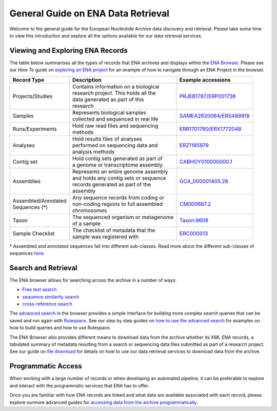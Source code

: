 ===================================
General Guide on ENA Data Retrieval
===================================

Welcome to the general guide for the European Nucleotide Archive data discovery and retrieval.
Please take some time to view this introduction and explore all the options available for
our data retrieval services.

Viewing and Exploring ENA Records
=================================

The table below summarises all the types of records that ENA archives and displays within the
`ENA Browser <https://www.ebi.ac.uk/ena/browser/home>`_. Please see our *How To* guide on `exploring
an ENA project <ena-project.html>`_ for an example of how to navigate through an ENA Project in the
browser.

+-----------------------+-------------------------------------------+---------------------------+
| **Record Type**       | **Description**                           | **Example accessions**    |
+-----------------------+-------------------------------------------+---------------------------+
| Projects/Studies      | | Contains information on a biological    | `PRJEB1787/ERP001736`_    |
|                       | | research project. This holds all the    |                           |
|                       | | data generated as part of this          |                           |
|                       | | research                                |                           |
+-----------------------+-------------------------------------------+---------------------------+
| Samples               | | Represents biological samples           | `SAMEA2620084/ERS488919`_ |
|                       | | collected and sequenced in real life    |                           |
+-----------------------+-------------------------------------------+---------------------------+
| Runs/Experiments      | | Hold raw read files and sequencing      | `ERR1701760/ERX1772048`_  |
|                       | | methods                                 |                           |
+-----------------------+-------------------------------------------+---------------------------+
| Analyses              | | Hold results files of analyses          | `ERZ1195979`_             |
|                       | | performed on sequencing data and        |                           |
|                       | | analysis methods                        |                           |
+-----------------------+-------------------------------------------+---------------------------+
| Contig set            | | Hold contig sets generated as part of   |  `CABHOY010000000.1`_     |
|                       | | a genome or transcriptome assembly.     |                           |
+-----------------------+-------------------------------------------+---------------------------+
| Assemblies            | | Represents an entire genome assembly    | `GCA_000001405.28`_       |
|                       | | and holds any contig sets or sequence   |                           |
|                       | | records generated as part of the        |                           |
|                       | | assembly                                |                           |
+-----------------------+-------------------------------------------+---------------------------+
| | Assembled/Annotated | | Any sequence records from coding or     | `CM000667.2`_             |
| | Sequences (*)       | | non-coding regions to full assembled    |                           |
|                       | | chromosomes                             |                           |
+-----------------------+-------------------------------------------+---------------------------+
| Taxon                 | | The sequenced organism or metagenome    | `Taxon:9606`_             |
|                       | | of a sample                             |                           |
+-----------------------+-------------------------------------------+---------------------------+
| Sample Checklist      | | The checklist of metadata that the      | `ERC000013`_              |
|                       | | sample was registered with              |                           |
+-----------------------+-------------------------------------------+---------------------------+

.. _`PRJEB1787/ERP001736`: https://www.ebi.ac.uk/ena/browser/view/PRJEB1787
.. _`SAMEA2620084/ERS488919`: https://www.ebi.ac.uk/ena/browser/view/SAMEA2620084
.. _`ERR1701760/ERX1772048`: https://www.ebi.ac.uk/ena/browser/view/ERR1701760
.. _`ERZ1195979`: https://www.ebi.ac.uk/ena/browser/view/ERZ1195979
.. _`CABHOY010000000.1`: https://www.ebi.ac.uk/ena/browser/view/CABHOY010000000.1
.. _`GCA_000001405.28`: https://www.ebi.ac.uk/ena/browser/view/GCA_000001405.28
.. _`CM000667.2`: https://www.ebi.ac.uk/ena/browser/view/CM000667.2
.. _`Taxon:9606`: https://www.ebi.ac.uk/ena/browser/view/Taxon:9606
.. _`ERC000013`: https://www.ebi.ac.uk/ena/browser/view/ERC000013

\* Assembled and annotated sequences fall into different sub-classes. Read more about the
different sub-classes of sequences `here <./general-guide/data-classes.html>`_.

Search and Retrieval
====================

The ENA browser allows for searching across the archive in a number of ways:

- `Free text search <https://www.ebi.ac.uk/ena/browser/text-search>`_

- `sequence similarity search <https://www.ebi.ac.uk/ena/browser/sequence-search>`_

- `cross-reference search <https://www.ebi.ac.uk/ena/browser/xref>`_

The `advanced search <https://www.ebi.ac.uk/ena/browser/advanced-search>`_ in the browser provides a
simple interface for building more complex search queries that can be saved and run again with
`Rulespace <https://www.ebi.ac.uk/ena/browser/rulespace>`_. See our step by step guides on
`how to use the advanced search <advanced-search.html>`_ for examples on how to build queries and how to use Rulespace.

The ENA Browser also provides different means to download data from the archive whether its XML ENA records,
a tabulated summary of metadata resulting from a search or sequencing data files submitted as part of a research
project. See our guide on `file download <file-download.html>`_ for details on how to use our data retrieval services
to download data from the archive.

Programmatic Access
===================

When working with a large number of records or when developing an automated pipeline, it can be preferable
to explore and interact with the programmatic services that ENA has to offer.

Once you are familiar with how ENA records are linked and what data are available associated with each record,
please explore ourmore advanced guides for `accessing data from the archive programmatically <programmatic-access.html>`_.
